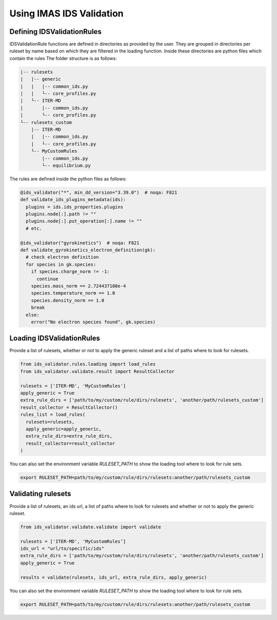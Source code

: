 Using IMAS IDS Validation
=========================

Defining IDSValidationRules
---------------------------

IDSValidationRule functions are defined in directories as provided by the user.
They are grouped in directories per ruleset by name based on which they are filtered in the loading function.
Inside these directories are python files which contain the rules
The folder structure is as follows:

.. code-block:: text

  |-- rulesets
  |   |-- generic
  |   |   |-- common_ids.py
  |   |   └-- core_profiles.py
  |   └-- ITER-MD
  |       |-- common_ids.py
  |       └-- core_profiles.py
  └-- rulesets_custom
      |-- ITER-MD
      |   |-- common_ids.py
      |   └-- core_profiles.py
      └-- MyCustomRules
          |-- common_ids.py
          └-- equilibrium.py


The rules are defined inside the python files as follows:

.. code-block:: python

  @ids_validator("*", min_dd_version="3.39.0")  # noqa: F821
  def validate_ids_plugins_metadata(ids):
    plugins = ids.ids_properties.plugins
    plugins.node[:].path != ""
    plugins.node[:].put_operation[:].name != ""
    # etc.

  @ids_validator("gyrokinetics")  # noqa: F821
  def validate_gyrokinetics_electron_definition(gk):
    # check electron definition
    for species in gk.species:
      if species.charge_norm != -1:
        continue
      species.mass_norm == 2.724437108e-4
      species.temperature_norm == 1.0
      species.density_norm == 1.0
      break
    else:
      error("No electron species found", gk.species)

Loading IDSValidationRules
--------------------------

Provide a list of rulesets, whether or not to apply the generic ruleset and a list of paths where to look for rulesets.

.. code-block:: python

  from ids_validator.rules.loading import load_rules
  from ids_validator.validate.result import ResultCollector

  rulesets = ['ITER-MD', 'MyCustomRules']
  apply_generic = True
  extra_rule_dirs = ['path/to/my/custom/rule/dirs/rulesets', 'another/path/rulesets_custom']
  result_collector = ResultCollector()
  rules_list = load_rules(
    rulesets=rulesets,
    apply_generic=apply_generic,
    extra_rule_dirs=extra_rule_dirs,
    result_collector=result_collector
  )

You can also set the environment variable `RULESET_PATH` to show the loading tool where to look for rule sets.

.. code-block:: bash

  export RULESET_PATH=path/to/my/custom/rule/dirs/rulesets:another/path/rulesets_custom

Validating rulesets
--------------------------

Provide a list of rulesets, an ids url, a list of paths where to look for rulesets and whether or not to apply the generic ruleset.

.. code-block:: python

  from ids_validator.validate.validate import validate

  rulesets = ['ITER-MD', 'MyCustomRules’]
  ids_url = "url/to/specific/ids"
  extra_rule_dirs = ['path/to/my/custom/rule/dirs/rulesets', 'another/path/rulesets_custom']
  apply_generic = True

  results = validate(rulesets, ids_url, extra_rule_dirs, apply_generic)

You can also set the environment variable `RULESET_PATH` to show the loading tool where to look for rule sets.

.. code-block:: bash

  export RULESET_PATH=path/to/my/custom/rule/dirs/rulesets:another/path/rulesets_custom
